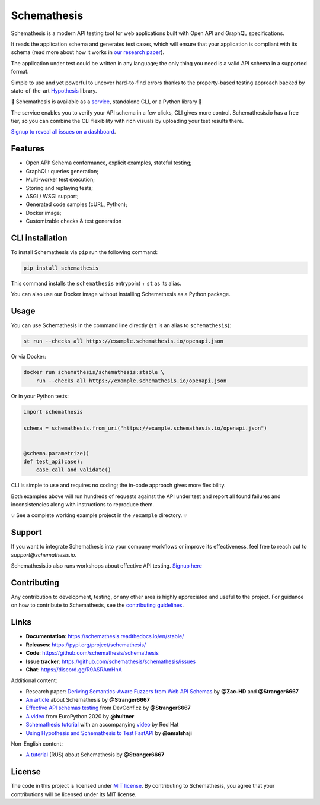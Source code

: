 Schemathesis
============

|Build| |Coverage| |Version| |Python versions| |Docs| |Chat| |License|

Schemathesis is a modern API testing tool for web applications built with Open API and GraphQL specifications.

It reads the application schema and generates test cases, which will ensure that your application is compliant with its schema (read more about how it works in `our research paper <https://arxiv.org/abs/2112.10328>`_).

The application under test could be written in any language; the only thing you need is a valid API schema in a supported format.

Simple to use and yet powerful to uncover hard-to-find errors thanks to the property-based testing approach backed by state-of-the-art `Hypothesis <http://hypothesis.works/>`_ library.

🚀 Schemathesis is available as a `service <https://schemathesis.io/?utm_source=github>`_, standalone CLI, or a Python library 🚀

The service enables you to verify your API schema in a few clicks, CLI gives more control.
Schemathesis.io has a free tier, so you can combine the CLI flexibility with rich visuals by uploading your test results there.

`Signup to reveal all issues on a dashboard <https://app.schemathesis.io/auth/sign-up/?utm_source=oss_readme>`_.

Features
--------

- Open API: Schema conformance, explicit examples, stateful testing;
- GraphQL: queries generation;
- Multi-worker test execution;
- Storing and replaying tests;
- ASGI / WSGI support;
- Generated code samples (cURL, Python);
- Docker image;
- Customizable checks & test generation

CLI installation
----------------

To install Schemathesis via ``pip`` run the following command:

.. code:: bash

    pip install schemathesis

This command installs the ``schemathesis`` entrypoint + ``st`` as its alias.

You can also use our Docker image without installing Schemathesis as a Python package.

Usage
-----

You can use Schemathesis in the command line directly (``st`` is an alias to ``schemathesis``):

.. code:: bash

  st run --checks all https://example.schemathesis.io/openapi.json

Or via Docker:

.. code:: bash

  docker run schemathesis/schemathesis:stable \
      run --checks all https://example.schemathesis.io/openapi.json

.. image:: https://raw.githubusercontent.com/schemathesis/schemathesis/master/img/schemathesis.gif

Or in your Python tests:

.. code:: python

    import schemathesis

    schema = schemathesis.from_uri("https://example.schemathesis.io/openapi.json")


    @schema.parametrize()
    def test_api(case):
        case.call_and_validate()

CLI is simple to use and requires no coding; the in-code approach gives more flexibility.

Both examples above will run hundreds of requests against the API under test and report all found failures and inconsistencies along with instructions to reproduce them.

💡 See a complete working example project in the ``/example`` directory. 💡

Support
-------

If you want to integrate Schemathesis into your company workflows or improve its effectiveness, feel free to reach out to `support@schemathesis.io`.

Schemathesis.io also runs workshops about effective API testing. `Signup here <https://forms.gle/epkovRdQNMCYh2Ax8>`_

Contributing
------------

Any contribution to development, testing, or any other area is highly appreciated and useful to the project.
For guidance on how to contribute to Schemathesis, see the `contributing guidelines <https://github.com/schemathesis/schemathesis/blob/master/CONTRIBUTING.rst>`_.

Links
-----

- **Documentation**: https://schemathesis.readthedocs.io/en/stable/
- **Releases**: https://pypi.org/project/schemathesis/
- **Code**: https://github.com/schemathesis/schemathesis
- **Issue tracker**: https://github.com/schemathesis/schemathesis/issues
- **Chat**: https://discord.gg/R9ASRAmHnA

Additional content:

- Research paper: `Deriving Semantics-Aware Fuzzers from Web API Schemas <https://arxiv.org/abs/2112.10328>`_ by **@Zac-HD** and **@Stranger6667**
- `An article <https://dygalo.dev/blog/schemathesis-property-based-testing-for-api-schemas/>`_ about Schemathesis by **@Stranger6667**
- `Effective API schemas testing <https://youtu.be/VVLZ25JgjD4>`_ from DevConf.cz by **@Stranger6667**
- `A video <https://www.youtube.com/watch?v=9FHRwrv-xuQ>`_ from EuroPython 2020 by **@hultner**
- `Schemathesis tutorial <https://appdev.consulting.redhat.com/tracks/contract-first/automated-testing-with-schemathesis.html>`_  with an accompanying `video <https://www.youtube.com/watch?v=4r7OC-lBKMg>`_ by Red Hat
- `Using Hypothesis and Schemathesis to Test FastAPI <https://testdriven.io/blog/fastapi-hypothesis/>`_ by **@amalshaji**

Non-English content:

- `A tutorial <https://habr.com/ru/company/oleg-bunin/blog/576496/>`_ (RUS) about Schemathesis by **@Stranger6667**

License
-------

The code in this project is licensed under `MIT license`_.
By contributing to Schemathesis, you agree that your contributions will be licensed under its MIT license.

.. |Build| image:: https://github.com/schemathesis/schemathesis/workflows/build/badge.svg
   :target: https://github.com/schemathesis/schemathesis/actions
.. |Coverage| image:: https://codecov.io/gh/schemathesis/schemathesis/branch/master/graph/badge.svg
   :target: https://codecov.io/gh/schemathesis/schemathesis/branch/master
   :alt: codecov.io status for master branch
.. |Version| image:: https://img.shields.io/pypi/v/schemathesis.svg
   :target: https://pypi.org/project/schemathesis/
.. |Python versions| image:: https://img.shields.io/pypi/pyversions/schemathesis.svg
   :target: https://pypi.org/project/schemathesis/
.. |License| image:: https://img.shields.io/pypi/l/schemathesis.svg
   :target: https://opensource.org/licenses/MIT
.. |Chat| image:: https://img.shields.io/discord/938139740912369755
   :target: https://discord.gg/R9ASRAmHnA
   :alt: Discord
.. |Docs| image:: https://readthedocs.org/projects/schemathesis/badge/?version=stable
   :target: https://schemathesis.readthedocs.io/en/stable/?badge=stable
   :alt: Documentation Status

.. _MIT license: https://opensource.org/licenses/MIT
